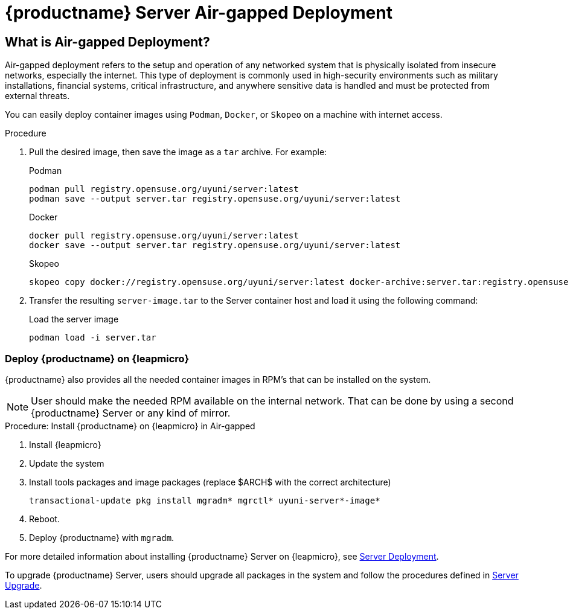 = {productname} Server Air-gapped Deployment
ifeval::[{mlm-content} == true]
:noindex:
endif::[]

== What is Air-gapped Deployment?

Air-gapped deployment refers to the setup and operation of any networked system that is physically isolated from insecure networks, especially the internet. This type of deployment is commonly used in high-security environments such as military installations, financial systems, critical infrastructure, and anywhere sensitive data is handled and must be protected from external threats.

You can easily deploy container images using [systemitem]``Podman``, [systemitem]``Docker``, or [systemitem]``Skopeo`` on a machine with internet access. 

.Procedure
. Pull the desired image, then save the image as a [literal]``tar`` archive. 
For example:
+
.Podman
----
podman pull registry.opensuse.org/uyuni/server:latest
podman save --output server.tar registry.opensuse.org/uyuni/server:latest
----
+
.Docker
----
docker pull registry.opensuse.org/uyuni/server:latest
docker save --output server.tar registry.opensuse.org/uyuni/server:latest
----
+
.Skopeo
----
skopeo copy docker://registry.opensuse.org/uyuni/server:latest docker-archive:server.tar:registry.opensuse.org/uyuni/server:latest
----
+
. Transfer the resulting [filename]``server-image.tar`` to the Server container host and load it using the following command:
+
.Load the server image
----
podman load -i server.tar
----

=== Deploy {productname} on {leapmicro}

{productname} also provides all the needed container images in RPM's that can be installed on the system.

[NOTE]
====
User should make the needed RPM available on the internal network. That can be done by using a second {productname} Server or any kind of mirror.
====

.Procedure: Install {productname} on {leapmicro} in Air-gapped
. Install {leapmicro}
. Update the system
. Install tools packages and image packages (replace $ARCH$ with the correct architecture)
+
[source,shell]
----
transactional-update pkg install mgradm* mgrctl* uyuni-server*-image*
----
+
. Reboot.
. Deploy {productname} with [command]``mgradm``.


For more detailed information about installing {productname} Server on {leapmicro}, see xref:container-deployment/uyuni/server-deployment-uyuni.adoc[Server Deployment].

To upgrade {productname} Server, users should upgrade all packages in the system and follow the procedures defined in xref:container-management/updating-server-containers.adoc[Server Upgrade].

